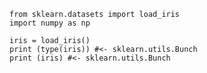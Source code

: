 #+BEGIN_SRC ipython :session :exports both :async t :results raw drawer
  from sklearn.datasets import load_iris
  import numpy as np

  iris = load_iris()
  print (type(iris)) #<- sklearn.utils.Bunch
  print (iris) #<- sklearn.utils.Bunch

#+END_SRC
